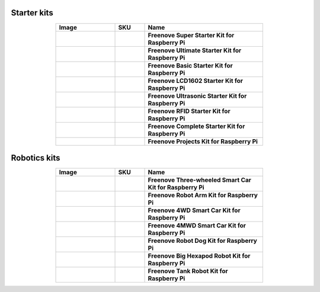 


Starter kits
----------------------------------------------------------------

.. list-table:: 
   :header-rows: 1 
   :width: 70%
   :align: center
   :widths: 6 3 12
   
   * -  Image
     -  SKU
     -  Name

   * -  .. centered:: |FNK0019.MAIN|
     -  .. centered:: :Freenove:`fnk0019 <fnk0019>`
     -  **Freenove Super Starter Kit for Raspberry Pi**

   * -  .. centered:: |FNK0020.MAIN|
     -  .. centered:: :Freenove:`fnk0020 <fnk0020>`
     -  **Freenove Ultimate Starter Kit for Raspberry Pi**

   * -  .. centered:: |FNK0022.MAIN|
     -  .. centered:: :Freenove:`fnk0022 <fnk0022>`
     -  **Freenove Basic Starter Kit for Raspberry Pi**

   * -  .. centered:: |FNK0023.MAIN|
     -  .. centered:: :Freenove:`fnk0023 <fnk0023>`
     -  **Freenove LCD1602 Starter Kit for Raspberry Pi**

   * -  .. centered:: |FNK0024.MAIN|
     -  .. centered:: :Freenove:`fnk0024 <fnk0024>`  
     -  **Freenove Ultrasonic Starter Kit for Raspberry Pi**

   * -  .. centered:: |FNK0025.MAIN|
     -  .. centered:: :Freenove:`fnk0025 <fnk0025>` 
     -  **Freenove RFID Starter Kit for Raspberry Pi**

   * -  .. centered:: |FNK0066.MAIN|
     -  .. centered:: :Freenove:`fnk0066 <fnk0066>`
     -  **Freenove Complete Starter Kit for Raspberry Pi**
  
   * -  .. centered:: |FNK0054.MAIN|
     -  .. centered:: :Freenove:`fnk0054 <fnk0054>`
     -  **Freenove Projects Kit for Raspberry Pi**

.. |FNK0019.MAIN| image:: ../_static/products/RaspberryPi/FNK0019.MAIN.jpg    
.. |FNK0020.MAIN| image:: ../_static/products/RaspberryPi/FNK0020.MAIN.jpg   
.. |FNK0022.MAIN| image:: ../_static/products/RaspberryPi/FNK0022.MAIN.jpg   
.. |FNK0023.MAIN| image:: ../_static/products/RaspberryPi/FNK0023.MAIN.jpg    
.. |FNK0024.MAIN| image:: ../_static/products/RaspberryPi/FNK0024.MAIN.jpg    
.. |FNK0025.MAIN| image:: ../_static/products/RaspberryPi/FNK0025.MAIN.jpg    
.. |FNK0066.MAIN| image:: ../_static/products/RaspberryPi/FNK0066.MAIN.jpg    
.. |FNK0054.MAIN| image:: ../_static/products/RaspberryPi/FNK0054.MAIN.jpg    

Robotics kits
----------------------------------------------------------------

.. list-table:: 
   :header-rows: 1 
   :width: 70%
   :align: center
   :widths: 6 3 12
   
   * -  Image
     -  SKU
     -  Name

   * -  .. centered:: |FNK0021.MAIN|
     -  .. centered:: :Freenove:`fnk0021 <fnk0021>`
     -  **Freenove Three-wheeled Smart Car Kit for Raspberry Pi**

   * -  .. centered:: |FNK0036.MAIN|
     -  .. centered:: :Freenove:`fnk0036 <fnk0036>`
     -  **Freenove Robot Arm Kit for Raspberry Pi**

   * -  .. centered:: |FNK0043.MAIN|
     -  .. centered:: :Freenove:`fnk0043 <fnk0043>`
     -  **Freenove 4WD Smart Car Kit for Raspberry Pi**

   * -  .. centered:: |FNK0043B.MAIN|
     -  .. centered:: :Freenove:`fnk0043 <fnk0043>`
     -  **Freenove 4MWD Smart Car Kit for Raspberry Pi**

   * -  .. centered:: |FNK0050.MAIN|
     -  .. centered:: :Freenove:`FNK0050 <fnk0050>`
     -  **Freenove Robot Dog Kit for Raspberry Pi**

   * -  .. centered:: |FNK0052.MAIN|
     -  .. centered:: :Freenove:`FNK0052 <fnk0052>`  
     -  **Freenove Big Hexapod Robot Kit for Raspberry Pi**

   * -  .. centered:: |FNK0077.MAIN|
     -  .. centered:: :Freenove:`fnk0077 <fnk0077>`
     -  **Freenove Tank Robot Kit for Raspberry Pi**

.. |FNK0021.MAIN| image:: ../_static/products/RaspberryPi/FNK0021.MAIN.jpg
.. |FNK0036.MAIN| image:: ../_static/products/RaspberryPi/FNK0036.MAIN.jpg
.. |FNK0043.MAIN| image:: ../_static/products/RaspberryPi/FNK0043.MAIN.jpg
.. |FNK0043B.MAIN| image:: ../_static/products/RaspberryPi/FNK0043B.MAIN.jpg
.. |FNK0050.MAIN| image:: ../_static/products/RaspberryPi/FNK0050.MAIN.jpg
.. |FNK0052.MAIN| image:: ../_static/products/RaspberryPi/FNK0052.MAIN.jpg
.. |FNK0077.MAIN| image:: ../_static/products/RaspberryPi/FNK0077.MAIN.jpg